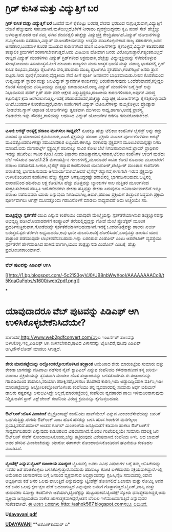 * ಗ್ರಿಡ್ ಕುಸಿತ ಮತ್ತು ವಿದ್ಯುತ್ತಿಗೆ ಬರ

 *ಗ್ರಿಡ್ ಕುಸಿತ ಮತ್ತು ವಿದ್ಯುತ್ತಿಗೆ ಬರ*
 ಒಂದೆಡೆ ಮಳೆ ಕೈಕೊಟ್ಟು ಬರದತ್ತ ದೇಶವು ಭರದಿಂದ ನುಗ್ಗುತ್ತಿರುವಾಗ,ವಿದ್ಯುತ್ತಿಗೆ
ಬೇಡಿಕೆ ಹೆಚ್ಚುವುದು ಸಹಜವಾಗಿದೆ.ಮಳೆಯಿಲ್ಲದೆ,ಬೆಳೆಗೆ ನೀರಾವರಿ ವ್ಯವಸ್ಥೆಯಿದ್ದವರು
ಕೃಷಿ ಪಂಪ್ ಸೆಟ್ ಹೆಚ್ಚೆಚ್ಚು ಬಳಸುತ್ತಾರೆ.ಅದರ ಜತೆ ನಮ್ಮ ಈಗಿನ ಜೀವನಶೈಲಿ
ಹೆಚ್ಚೆಚ್ಚು ವಿದ್ಯುಚ್ಛಕ್ತಿ ಕೇಂದ್ರಿತವಾಗಿದೆ.ವಿದ್ಯುತ್ ಯೋಜನೆಗಳನ್ನು ಹಮ್ಮಿಕೊಂಡು
ಸತತವಾಗಿ,ವಿದ್ಯುತ್ ಮೂಲಸೌಕರ್ಯವನ್ನು ಉತ್ತಮ ಪಡಿಸಿಕೊಳ್ಳಬೇಕಾದ ರಾಜ್ಯ ಸರಕಾರಗಳು,ಜನರ
ಅಸಹಕಾರ,ಬಂಡವಾಳ ಕೊರತೆ ಮುಂತಾದ ಕಾರಣಗಳಿಂದ ಹೊಸ ಯೋಜನೆಗಳನ್ನು ಕೈಗೊಳ್ಳದೆ,ವಿದ್ಯುತ್
ಕಡಿತದಂತಹ ತಾತ್ಕಾಲಿಕ ಕ್ರಮಗಳಿಗೆ ಶರಣಾಗಬೇಕಾಗುತ್ತದೆ.ಅದು ಮಿತಿಮೀರಿ ಹೋದಾಗ ಜನರು
ವಿರೋಧಿಸುತ್ತಾರೆ.ಗತ್ಯಂತರವಿಲ್ಲದೆ ರಾಜ್ಯದ ವಿದ್ಯುತ್ ಮಂಡಳಿಗಳು ವಿದ್ಯುತ್
ಗ್ರಿಡ್‌ಗಳಿಂದ ಅಕ್ರಮವಾಗಿ,ಹೆಚ್ಚೆಚ್ಚು ವಿದ್ಯುಚ್ಛಕ್ತಿಯನ್ನು ಸೆಳೆದುಕೊಳ್ಳುವ
ಸುಲಭೋಪಾಯ ಹಿಡಿಯುತ್ತವೆ.ಹೀಗೆ ಹಲವಾರು ರಾಜ್ಯಗಳು ಮಾಡಿ ಉತ್ತರ ಭಾರತ ಮತ್ತು ಈಶಾನ್ಯ
ಭಾರತದಲ್ಲಿ ಗ್ರಿಡ್ ಕುಸಿತ ಸಂಭವಿಸಿ,ಮೆಟ್ರೊ ರೈಲುಗಳೂ ಸೇರಿ,ಹಲವಾರು ಮುಖ್ಯ ರೈಲುಗಳೂ
ಸ್ಥಗಿತವಾಗಿ,ಗಂಟೆಗಟ್ಟಲೆ ಜನರು ತ್ರಾಸ ಪಟ್ಟರು.ನೀರು ಪೂರೈಕೆ,ಸಂಚಾರ,ವೈದ್ಯಕೀಯ ಸೇವೆ
ಹೀಗೆ ಪೂರ್ತಿ ಜನಜೀವನ ಬಾಧಿತವಾಯಿತು.ನೀರಿನ ಕೊರತೆಯಿಂದ ಉಷ್ಣವಿದ್ಯುತ್ ಸ್ಥಾವರ ಮತ್ತು
ಜಲವಿದ್ಯುತ್ ಸ್ಥಾವರಗಳ ಕಾರ್ಯದಲ್ಲಿ ಏರುಪೇರಾಗುವುದು ಒಂದೆಡೆಯಾದರೆ,ಕಲ್ಲಿದ್ದಲ ಕೊರತೆ
ಸಮಸ್ಯೆಯು ಪರಿಸ್ಥಿತಿಯನ್ನು ಮತ್ತಷ್ಟು ಬಿಗಡಾಯಿಸಿದೆ.ರಾಜ್ಯ ವಿದ್ಯುತ್ ಮಂಡಳಿಗಳ
ಬಗ್ಗೆ ಗ್ರಿಡ್ ಅನ್ನು ನಿಭಾಯಿಸುವ ಪವರ್ ಗ್ರಿಡ್ ಪದೇ ಪದೇ ಆಕ್ಷೇಪ
ಎತ್ತುತ್ತಿದ್ದರೂ,ರಾಜಕೀಯ ಕಾರಣಗಳಿಂದಾಗಿ,ಅವುಗಳ ವಿರುದ್ಧ ಕಟ್ಟುನಿಟ್ಟಿನ ಕ್ರಮ
ಜರಗಿಸಲಾಗುತ್ತಿಲ್ಲ.ಇದಕ್ಕೆ ಪರಿಹಾರವೆಂದರೆ,ಹೆಚ್ಚೆಚ್ಚು ವಿದ್ಯುಚ್ಛಕ್ತಿ
ಯೋಜನೆಗಳನ್ನು ಕೈಗೆತ್ತಿಕೊಳ್ಳುವುದೇ ಆಗಿದೆ.ಬಂಡವಾಳ ಕೊರತೆಯಿದ್ದರೆ,ಖಾಸಗಿ
ಕಂಪೆನಿಗಳಿಗೆ ವಿದ್ಯುತ್ ಯೋಜನೆಗಳನ್ನು ಹಮ್ಮಿಕೊಳ್ಳಲು ಪ್ರೋತ್ಸಾಹ  ನೀಡಬೇಕು.ಗ್ಯಾಸ್
ಆಧಾರಿತ ಯೋಜನೆಗಳನ್ನು ತ್ವರಿತವಾಗಿ ಮುಗಿಸಲು ಸಾಧ್ಯ,ಹಾಗಾಗಿ,ಅವಕ್ಕೆ ಪ್ರಾಶಸ್ತ್ಯ
ಕೊಡಬೇಕು.ಇನ್ನು ಸೌರಶಕ್ತಿ,ಗಾಳಿಯನ್ನು ಆಧರಿಸಿದ ವಿದ್ಯುತ್ ಯೋಜನೆಗಳ ಕಡೆಗೂ
ಗಮನಕೋಡಬೇಕಿದೆ.
 ---------------------------------------------
 *ಟೂಜಿ:ಆಗಸ್ಟ್ ಅಂತ್ಯಕ್ಕೆ ಹರಾಜು ಮುಗಿಸಲು ಸಾಧ್ಯವೇ?*
 ನೂರಕ್ಕೂ ಹೆಚ್ಚು ಟೆಲಿಕಾಂ ಕಂಪೆನಿಗಳ ಲೈಸೆನ್ಸ್ ಅನ್ನು ರದ್ದು ಮಾಡಿದ ನ್ಯಾಯಾಲಯದ
ಕ್ರಮದಿಂದಾಗಿ,ಟೂಜಿ ಸ್ಪೆಕ್ಟ್ರಮನ್ನು ಹರಾಜು ಪ್ರಕ್ರಿಯೆ ಮೂಲಕ ಪೂರ್ಣಗೊಳಿಸಲು ಆಗಸ್ಟ್
ಮೂವತ್ತೊಂದರೊಳಗಷ್ಟೇ ಸಮಯಾವಕಾಶ ಲಭ್ಯವಿದೆ.ಈಗಿನ್ನೂ ಸರಕಾರವು ಸ್ಪೆಕ್ಟ್ರಮ್‌ನ
ಮೂಲಬೆಲೆಯನ್ನಷ್ಟೇ ನಿಗದಿ ಮಾಡಿದೆ.ಐದು ಮೆಗಾಹರ್ಟ್ಸ್ ಸ್ಪೆಕ್ಟ್ರಮ್ಮಿಗೆ ಹದಿನಾಲ್ಕು
ಸಾವಿರ ಕೋಟಿ ಬೆಲೆ ನಿಗದಿಪಡಿಸಲಾಗಿದೆ.ಟ್ರಾಯ್ ಪ್ರಾಧಿಕಾರ ಇದನ್ನು ಹದಿನೆಂಟು ಸಾವಿರ
ಕೋಟಿ ಎಂದು ಶಿಫಾರಸು ಮಾಡಿತ್ತಾದರೂ,ಸರಕಾರ,ಟೆಲಿಕಾಂ ಕಂಪೆನಿಗಳ ಲಾಬಿಗೆ ಮಣಿದು ಬೆಲೆ
ಇಳಿಸಿರುವ ಹಾಗಿದೆ.1.25 ಮೆಗಾಹರ್ಟ್ಸಿನ ಗುಣಕಗಳಲ್ಲಿ,ಮೂರೂವರೆ ಸಾವಿರ ಕೋಟಿ ರೂಪಾಯಿ
ಮೂಲಬೆಲೆಗೆ ಹರಾಜು ನಡೆಯಲಿದೆ.ಹೀಗಾಗಿ,ಲೈಸೆನ್ಸ್ ರದ್ದಾದ ಕಂಪೆನಿಗಳಾದ
ಯುನಿನೋರ್,ಟೆಲ್ನೋರ್ ಮುಂತಾದ ಕಂಪೆನಿಗಳು ಹರಾಜಿನಲ್ಲಿ ಭಾಗವಹಿಸುವುದು
ಅನಿವಾರ್ಯವಾಗಿದೆ.ಆದರೆ ಲೈಸೆನ್ಸ್ ರದ್ದಾಗದೆ,ಈಗಾಗಲೇ ಇರುವ ಸ್ಪೆಕ್ಟ್ರಮನ್ನು
ಉಳಿಸಿಕೊಂಡಿರುವ ಕಂಪೆನಿಗಳು ಹೆಚ್ಚು ಸ್ಪೆಕ್ಟ್ರಮ್ ಅಗತ್ಯವಿದ್ದರಷ್ಟೇ ಹರಾಜಿನಲ್ಲಿ
ಭಾಗವಹಿಸಬಹುದು.ಒಟ್ಟಿನಲ್ಲಿ ಹಾರಾಜಿನಿಂದ ಹದಿನೆಂಟು ಲಕ್ಷ ಕೋಟಿಗೂ ಹೆಚ್ಚು
ಮೊತ್ತವನ್ನು ಬ್ಯಾಂಕುಗಳ ಸಾಲ ಮತ್ತಿತರ ಮೂಲಗಳಿಂದ ಸಂಗ್ರಹಿಸಬೇಕಾದ ಪರಿಸ್ಥಿತಿ
ಇದೆ.ಕರೆದರಗಳು ಶೇಕಡಾ ಹತ್ತಿಪ್ಪತ್ತು ಶೇಕಡಾ ಏರುವುದೂ ಅನಿವಾರ್ಯವಾಗಲಿದೆ.ಇನ್ನೂ
ಹರಾಜು ನಡೆಸುವವರು ಯಾರು ಎನ್ನುವುದು ನಿಗದಿಯಾಗಿಲ್ಲ.ಅದಾಗಿ,ಹರಾಜು ಪ್ರಕ್ರಿಯೆಗೆ
ತಂತ್ರಾಂಶ ಸಿದ್ಧವಾಗಿ ಪ್ರಕ್ರಿಯೆ ಪೂರ್ಣವಾಗಲು ಆಗಸ್ಟ್ ಮೂವತ್ತೊಂದು ಗಡುವಿನೊಳಗೆ
ಮಾಡಲು ಸಾಧ್ಯವಾದರೆ ಅದು ಅಚ್ಚರಿಯೇ ಸರಿ.
 ---------------------------------------------
 *ಮುಟ್ಟಿದ್ದೆಲ್ಲಾ ಸ್ಪರ್ಶತೆರೆ*
 ಯುಬಿ ಎನ್ನುವ ಕಂಪೆನಿಯು ಯಾವುದೇ ಮೇಲ್ಮೈಯನ್ನು ಸ್ಪರ್ಶತೆರೆಯಾಗಿಸುವ
ತಂತ್ರಜ್ಞಾನವನ್ನು ಅಭಿವೃದ್ಧಿ ಪಡಿಸಿದೆ.ಉದಾಹರಣೆಗೆ ಕಂಪ್ಯೂಟರ್
ತೆರೆಯಲ್ಲಿದ್ದದ್ದನ್ನು ಗೋಡೆ ಮೇಲೆ ಪ್ರೊಜೆಕ್ಟರ್ ಮೂಲಕ
ಪ್ರದರ್ಶಿಸುತ್ತಿರುವಾಗ,ಗೋಡೆಯನ್ನೇ ಸ್ಪರ್ಶತೆರೆಯಾಗಿಸಬಹುದಾಗಿದೆ.ಇದಕ್ಕೆ
ಒಂದುನೂರೈವತ್ತು ಡಾಲರು ಖರ್ಚು ಬರುತ್ತದೆ.ಸ್ಪರ್ಶತೆರೆಗಳು ಲಭ್ಯವಾದರೂ,ಅವು ಭಾರೀ
ದುಬಾರಿ.ಅವಕ್ಕೆ ಹೋಲಿಸಿದರೆ,ನೂರೈವತ್ತು ಡಾಲರಿನ ಯುಬಿ ತಂತ್ರಾಂಶ ಪಡೆಯುವುದೇ
ಲಾಭಕರವೆನಿಸಬಹುದು.ಇನ್ನು ಬರಲಿರುವ ವಿಂಡೋಸ್ ಎಂಟು ಆಪರೇಟಿಂಗ್ ವ್ಯವಸ್ಥೆಯು
ಸ್ಪರ್ಶತೆರೆಗೆ ಹೇಳಿಮಾಡಿಸಿದ ಹಾಗಿದೆ.ಹಾಗಾಗಿ,ಯುಬಿ ತಂತ್ರಜ್ಞಾನವು ವಿಂಡೋಸ್ ಎಂಟಕ್ಕೆ
 ಹೆಚ್ಚು ಪ್ರಯೋಜನಕಾರಿಯಾಗಿದೆ.
 ---------------------------
 *ವೆಬ್ ಪುಟವನ್ನು ಪಿಡಿಎಫ್ ಆಗಿಸಿ*

[[http://1.bp.blogspot.com/-5c21S3oyVJ0/UB8nbWwXooI/AAAAAAAACc8/t5KqaGuFqbs/s1600/web2pdf.png][[[http://1.bp.blogspot.com/-5c21S3oyVJ0/UB8nbWwXooI/AAAAAAAACc8/t5KqaGuFqbs/s1600/web2pdf.png]]]]

*
* ಯಾವುದಾದರೂ ವೆಬ್ ಪುಟವನ್ನು ಪಿಡಿಎಫ್ ಆಗಿ ಉಳಿಸಿಕೊಳ್ಳಬೇಕೆನಿಸಿದೆಯೇ?
ಹಾಗಾದರೆ,http://www.web2pdfconvert.com/ವೆಂಬ ಇಂಟರ್ನೆಟ್ ತಾಣವನ್ನು
ಬಳಸಿಕೊಳ್ಳಿ.ಇಲ್ಲಿ,ಪಿಡಿಎಫ್ ಆಗಿ ಉಳಿಸಬೇಕಾದ,ಪುಟದ ವಿಳಾಸವನ್ನು ಟೈಪಿಸಿದರೆ,ಪುಟವು
ಪಿಡಿಎಫ್ ಆಗಿ,ಡೌನ್‌ಲೋಡ್ ಮಾಡಲು ಸಿಗುತ್ತದೆ.
 --------------------------------------
 *ಶೇರು ಮಾರುಕಟ್ಟೆಯನ್ನು ಅಲ್ಲೋಲಕಲ್ಲೋಲಗೊಳಿಸಿದ ತಂತ್ರಾಂಶ*
 ಅಮೆರಿಕಾದ ಶೇರು ಮಾರುಕಟ್ಟೆಯ ಸುಮಾರು ಹತ್ತು ಶೇಕಡಾ ಭಾಗದಷ್ಟು ವಹಿವಾಟು ನಡೆಸುವ
ನೈಟ್ ಕ್ಯಾಪಿಟಲ್ ಎನ್ನುವ ಕಂಪೆನಿಯು ಕಳೆದವಾರದಿಂದ ತನ್ನ ಖರೀದಿ-ಮಾರಾಟ
ಪ್ರಕ್ರಿಯೆಯನ್ನು ತ್ವರಿತವಾಗಿ ಮಾಡಲು ಹೊಸ ತಂತ್ರಾಂಶವನ್ನು ಬಳಸತೊಡಗಿತು.ಈ
ತಂತ್ರಾಂಶವನ್ನು ಗಡಿಬಿಡಿಯಿಂದ ತಯಾರಿಸಿ,ಸರಿಯಾಗಿ ಪರೀಕ್ಷಿಸದೆ,ಬಳಸಲು ತೊಡಗಿದ
ಕಾರಣ,ಇದು ಅಡ್ಡಾದಿಡ್ಡಿಯಾಗಿ ವರ್ತಿಸಿ,ಇಡೀ ಮಾರುಕಟ್ಟೆಯನ್ನು
ಅಲ್ಲೋಲಕಲ್ಲೋಲಗೊಳಿಸಿತು.ಕಂಪೆನಿಯು ತನ್ನ ವ್ಯವಹಾರದಲ್ಲಿ ಸುಮಾರು ಅರ್ಧ ಬಿಲಿಯನ್
ಡಾಲರು ನಷ್ಟವನ್ನೂ ಅನುಭವಿಸಿದ್ದೇ ಅಲ್ಲದೆ,ಮಾರುಕಟ್ಟೆಯಲ್ಲಿ ಕಂಪೆನಿಯ ವ್ಯವಹಾರದ ಪಾಲು
ಇಳಿಮುಖವಾಗುವುದು ನಿಶ್ಚಿತ.ಜತೆಗೆ ಸ್ಟಾಕ್ ಎಕ್ಷ್‌ಚೇಂಜ್ ಕಂಪೆನಿಯ ವಿರುದ್ಧ
ಕ್ರಮವನ್ನೂ ಕೈಗೊಳ್ಳಬಹುದು.
 --------------------------------------------------
 *ಔಟ್‌ಲುಕ್:ಹೊಸ ಮಿಂಚಂಚೆ*
 ಮೈಕ್ರೋಸಾಫ್ಟ್ ಕಂಪೆನಿಯು ಹಾಟ್‌ಮೇಲ್ ಎನ್ನುವ ಮಿಂಚಂಚೆಸೇವೆಯನ್ನು ಜನರಿಗೆ
ಒದಗಿಸುತ್ತಿತ್ತು.ಈಗದು ಔಟ್‌ಲುಕ್ ಎಂಬ ಹೊಸ ಹೆಸರನ್ನು ಬಳಸಿ ಹೊಸ ಗಿರಾಕಿಗಳ
ಮನಗೆಲ್ಲಲು ಪ್ರಯತ್ನಿಸಲಿದೆ.ಜಿಮೇಲ್ ಅಂತಹ ಗೂಗಲ್ ಮಿಂಚಂಚೆಯ ಜನಪ್ರಿಯತೆಗೆ ಕಡಿವಾಣ
ಹಾಕಲು ಔಟ್‌ಲುಕ್‌ಗೆ ಸಾಧ್ಯವಾಗಬಹುದೇ ಎನ್ನುವುದು ಕುತೂಹಲದ ವಿಷಯವಾಗಿದೆ.ಮೊದಲ
ಗಂಟೆಯಲ್ಲಿಯೇ ಸುಮಾರು ದಶಲಕ್ಷ ಜನ ಔಟ್‌ಲುಕ್ ಸೇವೆಗೆ ನೋಂದಾಯಿಸಿಕೊಂಡು,ಬೆನ್ನು
ತಟ್ಟಿರುವುದು ವಿಶೇಷವಾಗಿದೆ.ಕಂಪೆನಿಯ ಸಿಇಓ ಆದ ಬಾಮರ್ ಅವರ ಹೆಸರಿನ ಮಿಂಚಂಚೆಯನ್ನು
ಯಾರೋ ಈಗಾಗಲೇ ನೋಂದಾಯಿಸಿಕೊಂಡಿರುವ ಘಟನೆಯೂ ಕುತೂಹಲ ಮೂಡಿಸಿದೆ.
 ------------------------------------------------
 *ಟ್ವಿಂಡೆಕ್ಸ್ ಎನ್ನುವ ಟ್ವಿಟರ್ ರಾಜಕೀಯ ಸೂಚ್ಯಂಕ*
 ಟ್ವಿಟರಿನಲ್ಲಿ ಜನರು ವಿವಿಧ ವಿಷಯಗಳ ಬಗ್ಗೆ ತಮ್ಮ ಅನಿಸಿಕೆಯನ್ನು ಇತರರ ಜತೆ
ಹಂಚಿಕೊಳ್ಳಲು ಬಳಸಿಕೊಳ್ಳುತ್ತಾರೆ.ಸುಮಾರು ಹದಿನಾಲ್ಕು ಕೋಟಿ ಬಳಕೆದಾರರು
ಸಕ್ರಿಯವಾಗಿದ್ದಾರೆ.ಇಲ್ಲಿ ಅಮೆರಿಕಾದ ಚುನಾವಣೆಯ ಬಗ್ಗೆ ಜನರಿಂದ ವ್ಯಕ್ತವಾಗುವ
ಅಭಿಪ್ರಾಯವನ್ನು ಗ್ರಹಿಸಿ,ನೈಜ ಸಮಯದಲ್ಲಿ,ಯಾವ ಅಭ್ಯರ್ಥಿಯ ಕಡೆ ಜನರ ಒಲವು ವಾಲುತ್ತಿದೆ
ಎನ್ನುವುದನ್ನು ಟ್ವಿಂಡೆಕ್ಸ್ ತೋರಿಸಲಿದೆ.ಒಬಾಮಾ ಮತ್ತು ರೋಮ್ನಿ ಅವರ ಕಡೆ ಜನರ ಒಲವು
ಕ್ಷಣ-ಕ್ಷಣ ಹೇಗೆ ಬದಲಾಗುತ್ತಿದೆ ಎನ್ನುವುದು ಜನರಿಗೆ
ಗೊತ್ತಾಗುತ್ತದೆ.ಟ್ವಿಟರ್,ಟಾಪ್ಸಿ ಮತ್ತು ಚುನಾವಣಾ ಸಮೀಕ್ಷಾ ಕಂಪೆನಿಗಳು
ಜತೆಯಾಗಿ,ಟ್ವಿಂಡೆಕ್ಸನ್ನು ಹುಟ್ಟುಹಾಕಿವೆ.ಟ್ವಿಂಡೆಕ್ಸ್ ಸ್ಕೋರು
ಧನಾತ್ಮಕವಾಗಿದ್ದರೆ,ಅದು ವ್ಯಕ್ತಿಯ ಜನಪ್ರಿಯತೆಯ ಸಂಕೇತ.ಋಣಾತ್ಮಕವಾಗಿದ್ದರೆ,ಆತನ
ಬೆಂಬಲ ಇಳಿಮುಖವಾಗುತ್ತಿದೆ ಎನ್ನುವುದರ ಸಂಕೇತವಾಗಿದೆ.
 [[http://draft.blogger.com/goog_1908464080][ಈ ಅಂಕಣ ಬರಹಗಳು
http::/ashok567.blogspot.comನಲ್ಲೂ ಲಭ್ಯವಿವೆ.]]

*U[[http://epaper.udayavani.com/Display.aspx?Pg=H&Edn=MN&DispDate=8/6/2012][dayavani
pdf]]*

*[[http://www.udayavani.com/news/172879L15-%E0%B2%97-%E0%B2%B0-%E0%B2%A1---%E0%B2%95-%E0%B2%B8-%E0%B2%A4-%E0%B2%AE%E0%B2%A4-%E0%B2%A4--%E0%B2%B5-%E0%B2%A6-%E0%B2%AF-%E0%B2%A4---%E0%B2%AC%E0%B2%B0.html][UDAYAVANI]]*
 **ಅಶೋಕ್‌ಕುಮಾರ್ ಎ*

